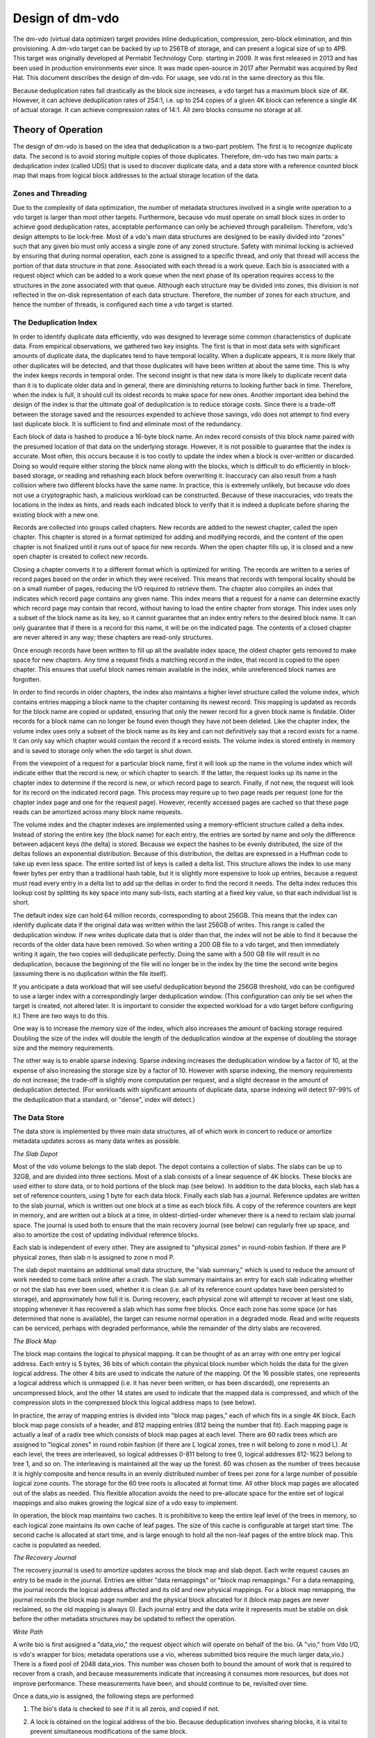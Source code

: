 ================
Design of dm-vdo
================

The dm-vdo (virtual data optimizer) target provides inline deduplication,
compression, zero-block elimination, and thin provisioning. A dm-vdo target
can be backed by up to 256TB of storage, and can present a logical size of
up to 4PB. This target was originally developed at Permabit Technology
Corp. starting in 2009. It was first released in 2013 and has been used in
production environments ever since. It was made open-source in 2017 after
Permabit was acquired by Red Hat. This document describes the design of
dm-vdo. For usage, see vdo.rst in the same directory as this file.

Because deduplication rates fall drastically as the block size increases, a
vdo target has a maximum block size of 4K. However, it can achieve
deduplication rates of 254:1, i.e. up to 254 copies of a given 4K block can
reference a single 4K of actual storage. It can achieve compression rates
of 14:1. All zero blocks consume no storage at all.

Theory of Operation
===================

The design of dm-vdo is based on the idea that deduplication is a two-part
problem. The first is to recognize duplicate data. The second is to avoid
storing multiple copies of those duplicates. Therefore, dm-vdo has two main
parts: a deduplication index (called UDS) that is used to discover
duplicate data, and a data store with a reference counted block map that
maps from logical block addresses to the actual storage location of the
data.

Zones and Threading
-------------------

Due to the complexity of data optimization, the number of metadata
structures involved in a single write operation to a vdo target is larger
than most other targets. Furthermore, because vdo must operate on small
block sizes in order to achieve good deduplication rates, acceptable
performance can only be achieved through parallelism. Therefore, vdo's
design attempts to be lock-free. Most of a vdo's main data structures are
designed to be easily divided into "zones" such that any given bio must
only access a single zone of any zoned structure. Safety with minimal
locking is achieved by ensuring that during normal operation, each zone is
assigned to a specific thread, and only that thread will access the portion
of that data structure in that zone. Associated with each thread is a work
queue. Each bio is associated with a request object which can be added to a
work queue when the next phase of its operation requires access to the
structures in the zone associated with that queue. Although each structure
may be divided into zones, this division is not reflected in the on-disk
representation of each data structure. Therefore, the number of zones for
each structure, and hence the number of threads, is configured each time a
vdo target is started.

The Deduplication Index
-----------------------

In order to identify duplicate data efficiently, vdo was designed to
leverage some common characteristics of duplicate data. From empirical
observations, we gathered two key insights. The first is that in most data
sets with significant amounts of duplicate data, the duplicates tend to
have temporal locality. When a duplicate appears, it is more likely that
other duplicates will be detected, and that those duplicates will have been
written at about the same time. This is why the index keeps records in
temporal order. The second insight is that new data is more likely to
duplicate recent data than it is to duplicate older data and in general,
there are diminishing returns to looking further back in time. Therefore,
when the index is full, it should cull its oldest records to make space for
new ones. Another important idea behind the design of the index is that the
ultimate goal of deduplication is to reduce storage costs. Since there is a
trade-off between the storage saved and the resources expended to achieve
those savings, vdo does not attempt to find every last duplicate block. It
is sufficient to find and eliminate most of the redundancy.

Each block of data is hashed to produce a 16-byte block name. An index
record consists of this block name paired with the presumed location of
that data on the underlying storage. However, it is not possible to
guarantee that the index is accurate. Most often, this occurs because it is
too costly to update the index when a block is over-written or discarded.
Doing so would require either storing the block name along with the blocks,
which is difficult to do efficiently in block-based storage, or reading and
rehashing each block before overwriting it. Inaccuracy can also result from
a hash collision where two different blocks have the same name. In
practice, this is extremely unlikely, but because vdo does not use a
cryptographic hash, a malicious workload can be constructed. Because of
these inaccuracies, vdo treats the locations in the index as hints, and
reads each indicated block to verify that it is indeed a duplicate before
sharing the existing block with a new one.

Records are collected into groups called chapters. New records are added to
the newest chapter, called the open chapter. This chapter is stored in a
format optimized for adding and modifying records, and the content of the
open chapter is not finalized until it runs out of space for new records.
When the open chapter fills up, it is closed and a new open chapter is
created to collect new records.

Closing a chapter converts it to a different format which is optimized for
writing. The records are written to a series of record pages based on the
order in which they were received. This means that records with temporal
locality should be on a small number of pages, reducing the I/O required to
retrieve them. The chapter also compiles an index that indicates which
record page contains any given name. This index means that a request for a
name can determine exactly which record page may contain that record,
without having to load the entire chapter from storage. This index uses
only a subset of the block name as its key, so it cannot guarantee that an
index entry refers to the desired block name. It can only guarantee that if
there is a record for this name, it will be on the indicated page. The
contents of a closed chapter are never altered in any way; these chapters
are read-only structures.

Once enough records have been written to fill up all the available index
space, the oldest chapter gets removed to make space for new chapters. Any
time a request finds a matching record in the index, that record is copied
to the open chapter. This ensures that useful block names remain available
in the index, while unreferenced block names are forgotten.

In order to find records in older chapters, the index also maintains a
higher level structure called the volume index, which contains entries
mapping a block name to the chapter containing its newest record. This
mapping is updated as records for the block name are copied or updated,
ensuring that only the newer record for a given block name is findable.
Older records for a block name can no longer be found even though they have
not been deleted. Like the chapter index, the volume index uses only a
subset of the block name as its key and can not definitively say that a
record exists for a name. It can only say which chapter would contain the
record if a record exists. The volume index is stored entirely in memory
and is saved to storage only when the vdo target is shut down.

From the viewpoint of a request for a particular block name, first it will
look up the name in the volume index which will indicate either that the
record is new, or which chapter to search. If the latter, the request looks
up its name in the chapter index to determine if the record is new, or
which record page to search. Finally, if not new, the request will look for
its record on the indicated record page. This process may require up to two
page reads per request (one for the chapter index page and one for the
request page). However, recently accessed pages are cached so that these
page reads can be amortized across many block name requests.

The volume index and the chapter indexes are implemented using a
memory-efficient structure called a delta index. Instead of storing the
entire key (the block name) for each entry, the entries are sorted by name
and only the difference between adjacent keys (the delta) is stored.
Because we expect the hashes to be evenly distributed, the size of the
deltas follows an exponential distribution. Because of this distribution,
the deltas are expressed in a Huffman code to take up even less space. The
entire sorted list of keys is called a delta list. This structure allows
the index to use many fewer bytes per entry than a traditional hash table,
but it is slightly more expensive to look up entries, because a request
must read every entry in a delta list to add up the deltas in order to find
the record it needs. The delta index reduces this lookup cost by splitting
its key space into many sub-lists, each starting at a fixed key value, so
that each individual list is short.

The default index size can hold 64 million records, corresponding to about
256GB. This means that the index can identify duplicate data if the
original data was written within the last 256GB of writes. This range is
called the deduplication window. If new writes duplicate data that is older
than that, the index will not be able to find it because the records of the
older data have been removed. So when writing a 200 GB file to a vdo
target, and then immediately writing it again, the two copies will
deduplicate perfectly. Doing the same with a 500 GB file will result in no
deduplication, because the beginning of the file will no longer be in the
index by the time the second write begins (assuming there is no duplication
within the file itself).

If you anticipate a data workload that will see useful deduplication beyond
the 256GB threshold, vdo can be configured to use a larger index with a
correspondingly larger deduplication window. (This configuration can only
be set when the target is created, not altered later. It is important to
consider the expected workload for a vdo target before configuring it.)
There are two ways to do this.

One way is to increase the memory size of the index, which also increases
the amount of backing storage required. Doubling the size of the index will
double the length of the deduplication window at the expense of doubling
the storage size and the memory requirements.

The other way is to enable sparse indexing. Sparse indexing increases the
deduplication window by a factor of 10, at the expense of also increasing
the storage size by a factor of 10. However with sparse indexing, the
memory requirements do not increase; the trade-off is slightly more
computation per request, and a slight decrease in the amount of
deduplication detected. (For workloads with significant amounts of
duplicate data, sparse indexing will detect 97-99% of the deduplication
that a standard, or "dense", index will detect.)

The Data Store
--------------

The data store is implemented by three main data structures, all of which
work in concert to reduce or amortize metadata updates across as many data
writes as possible.

*The Slab Depot*

Most of the vdo volume belongs to the slab depot. The depot contains a
collection of slabs. The slabs can be up to 32GB, and are divided into
three sections. Most of a slab consists of a linear sequence of 4K blocks.
These blocks are used either to store data, or to hold portions of the
block map (see below). In addition to the data blocks, each slab has a set
of reference counters, using 1 byte for each data block. Finally each slab
has a journal. Reference updates are written to the slab journal, which is
written out one block at a time as each block fills. A copy of the
reference counters are kept in memory, and are written out a block at a
time, in oldest-dirtied-order whenever there is a need to reclaim slab
journal space. The journal is used both to ensure that the main recovery
journal (see below) can regularly free up space, and also to amortize the
cost of updating individual reference blocks.

Each slab is independent of every other. They are assigned to "physical
zones" in round-robin fashion. If there are P physical zones, then slab n
is assigned to zone n mod P.

The slab depot maintains an additional small data structure, the "slab
summary," which is used to reduce the amount of work needed to come back
online after a crash. The slab summary maintains an entry for each slab
indicating whether or not the slab has ever been used, whether it is clean
(i.e. all of its reference count updates have been persisted to storage),
and approximately how full it is. During recovery, each physical zone will
attempt to recover at least one slab, stopping whenever it has recovered a
slab which has some free blocks. Once each zone has some space (or has
determined that none is available), the target can resume normal operation
in a degraded mode. Read and write requests can be serviced, perhaps with
degraded performance, while the remainder of the dirty slabs are recovered.

*The Block Map*

The block map contains the logical to physical mapping. It can be thought
of as an array with one entry per logical address. Each entry is 5 bytes,
36 bits of which contain the physical block number which holds the data for
the given logical address. The other 4 bits are used to indicate the nature
of the mapping. Of the 16 possible states, one represents a logical address
which is unmapped (i.e. it has never been written, or has been discarded),
one represents an uncompressed block, and the other 14 states are used to
indicate that the mapped data is compressed, and which of the compression
slots in the compressed block this logical address maps to (see below).

In practice, the array of mapping entries is divided into "block map
pages," each of which fits in a single 4K block. Each block map page
consists of a header, and 812 mapping entries (812 being the number that
fit). Each mapping page is actually a leaf of a radix tree which consists
of block map pages at each level. There are 60 radix trees which are
assigned to "logical zones" in round robin fashion (if there are L logical
zones, tree n will belong to zone n mod L). At each level, the trees are
interleaved, so logical addresses 0-811 belong to tree 0, logical addresses
812-1623 belong to tree 1, and so on. The interleaving is maintained all
the way up the forest. 60 was chosen as the number of trees because it is
highly composite and hence results in an evenly distributed number of trees
per zone for a large number of possible logical zone counts. The storage
for the 60 tree roots is allocated at format time. All other block map
pages are allocated out of the slabs as needed. This flexible allocation
avoids the need to pre-allocate space for the entire set of logical
mappings and also makes growing the logical size of a vdo easy to
implement.

In operation, the block map maintains two caches. It is prohibitive to keep
the entire leaf level of the trees in memory, so each logical zone
maintains its own cache of leaf pages. The size of this cache is
configurable at target start time. The second cache is allocated at start
time, and is large enough to hold all the non-leaf pages of the entire
block map. This cache is populated as needed.

*The Recovery Journal*

The recovery journal is used to amortize updates across the block map and
slab depot. Each write request causes an entry to be made in the journal.
Entries are either "data remappings" or "block map remappings." For a data
remapping, the journal records the logical address affected and its old and
new physical mappings. For a block map remapping, the journal records the
block map page number and the physical block allocated for it (block map
pages are never reclaimed, so the old mapping is always 0). Each journal
entry and the data write it represents must be stable on disk before the
other metadata structures may be updated to reflect the operation.

*Write Path*

A write bio is first assigned a "data_vio," the request object which will
operate on behalf of the bio. (A "vio," from Vdo I/O, is vdo's wrapper for
bios; metadata operations use a vio, whereas submitted bios require the
much larger data_vio.) There is a fixed pool of 2048 data_vios. This number
was chosen both to bound the amount of work that is required to recover
from a crash, and because measurements indicate that increasing it consumes
more resources, but does not improve performance. These measurements have
been, and should continue to be, revisited over time.

Once a data_vio is assigned, the following steps are performed:

1. The bio's data is checked to see if it is all zeros, and copied if not.

2. A lock is obtained on the logical address of the bio. Because
   deduplication involves sharing blocks, it is vital to prevent
   simultaneous modifications of the same block.

3. The block map tree is traversed, loading any non-leaf pages which cover
   the logical address and are not already in memory. If any of these
   pages, or the leaf page which covers the logical address have not been
   allocated, and the block is not all zeros, they are allocated at this
   time.

4. If the block is a zero block, skip to step 9. Otherwise, an attempt is
   made to allocate a free data block.

5. If an allocation was obtained, the bio is acknowledged.

6. The bio's data is hashed.

7. The data_vio obtains or joins a "hash lock," which represents all of the
   bios currently writing the same data.

8. If the hash lock does not already have a data_vio acting as its agent,
   the current one assumes that role. As the agent:

	a) The index is queried.

	b) If an entry is found, the indicated block is read and compared
           to the data being written.

	c) If the data matches, we have identified duplicate data. As many
           of the data_vios as there are references available for that
           block (including the agent) are shared. If there are more
           data_vios in the hash lock than there are references available,
           one of them becomes the new agent and continues as if there was
           no duplicate found.

	d) If no duplicate was found, the data being written will be
           compressed. If the compressed size is sufficiently small, the
           data_vio will go to the packer where it may be placed in a bin
           along with other data_vios.

	e) Once a bin is full, either because it is out of space, or
           because all 14 of its slots are in use, it is written out.

	f) Each data_vio from the bin just written is the agent of some
           hash lock, it will now proceed to treat the just written
           compressed block as if it were a duplicate and share it with as
           many other data_vios in its hash lock as possible.

	g) If the agent is not a duplicate, and it got an allocation in
           step 3, it will write its data to the block it was allocated. If
           the agent does not have an allocation, but another data_vio in
           the hash lock does, that data_vio will become the agent and
           write the data.

	h) If the data was written, this new block is treated as a
           duplicate and shared as much as possible with any other
           data_vios in the hash lock.

	i) If the agent did write new data (whether compressed or not), the
           index is updated to reflect the new entry.

9. If a non-zero data_vio was not shared and not able to write its data,
   the bio is acknowledged with an out-of-space error. Otherwise, the block
   map is queried to determine the previous mapping of the logical address.

10. An entry is made in the recovery journal. The data_vio will block in
    the journal until a flush has completed to ensure the data it may have
    written is stable. It must also wait until its journal entry is stable
    on disk. (Journal writes are all issued with the FUA bit set.)

11. Once the recovery journal entry is stable, the data_vio makes slab
    journal entries, an increment entry for the new mapping, and a
    decrement entry for the old mapping, if that mapping was non-zero. For
    correctness during recovery, the slab journal entries in any given slab
    journal must be in the same order as the corresponding recovery journal
    entries. Therefore, if the two entries are in different zones, they are
    made concurrently, and if they are in the same zone, the increment is
    always made before the decrement in order to avoid underflow. After
    each slab journal entry is made in memory, the associated reference
    count is also updated in memory. Each of these updates will get written
    out as needed. (Slab journal blocks are written out either when they
    are full, or when the recovery journal requests they do so in order to
    allow the recovery journal to free up space; reference count blocks are
    written out whenever the associated slab journal requests they do so in
    order to free up slab journal space.)

12. Once all the reference count updates are done, the block map is updated
    and the write is complete.

13. If the data_vio did not use its allocation, it releases the allocated
    block. The data_vio then returns to the pool.

*Read Path*

Reads are much simpler than writes. After a data_vio is assigned to the
bio, and the logical lock is obtained, the block map is queried. If the
block is mapped, the appropriate physical block is read, and if necessary,
decompressed.

*Recovery*

When a vdo is restarted after a crash, it will attempt to recover from the
recovery journal. During the pre-resume phase of the next start, the
recovery journal is read. The increment portion of valid entries are played
into the block map. Next, valid entries are played, in order as required,
into the slab journals. Finally, each physical zone attempts to replay at
least one slab journal to reconstruct the reference counts of one slab.
Once each zone has some free space (or has determined that it has none),
the vdo comes back online, while the remainder of the slab journals are
used to reconstruct the rest of the reference counts.

*Read-only Rebuild*

If a vdo encounters an unrecoverable error, it will enter read-only mode.
This mode indicates that some previously acknowledged data may have been
lost. The vdo may be instructed to rebuild as best it can in order to
return to a writable state. However, this is never done automatically due
to the likelihood that data has been lost. During a read-only rebuild, the
block map is recovered from the recovery journal as before. However, the
reference counts are not rebuilt from the slab journals. Rather, the
reference counts are zeroed, and then the entire block map is traversed,
and the reference counts are updated from it. While this may lose some
data, it ensures that the block map and reference counts are consistent.

